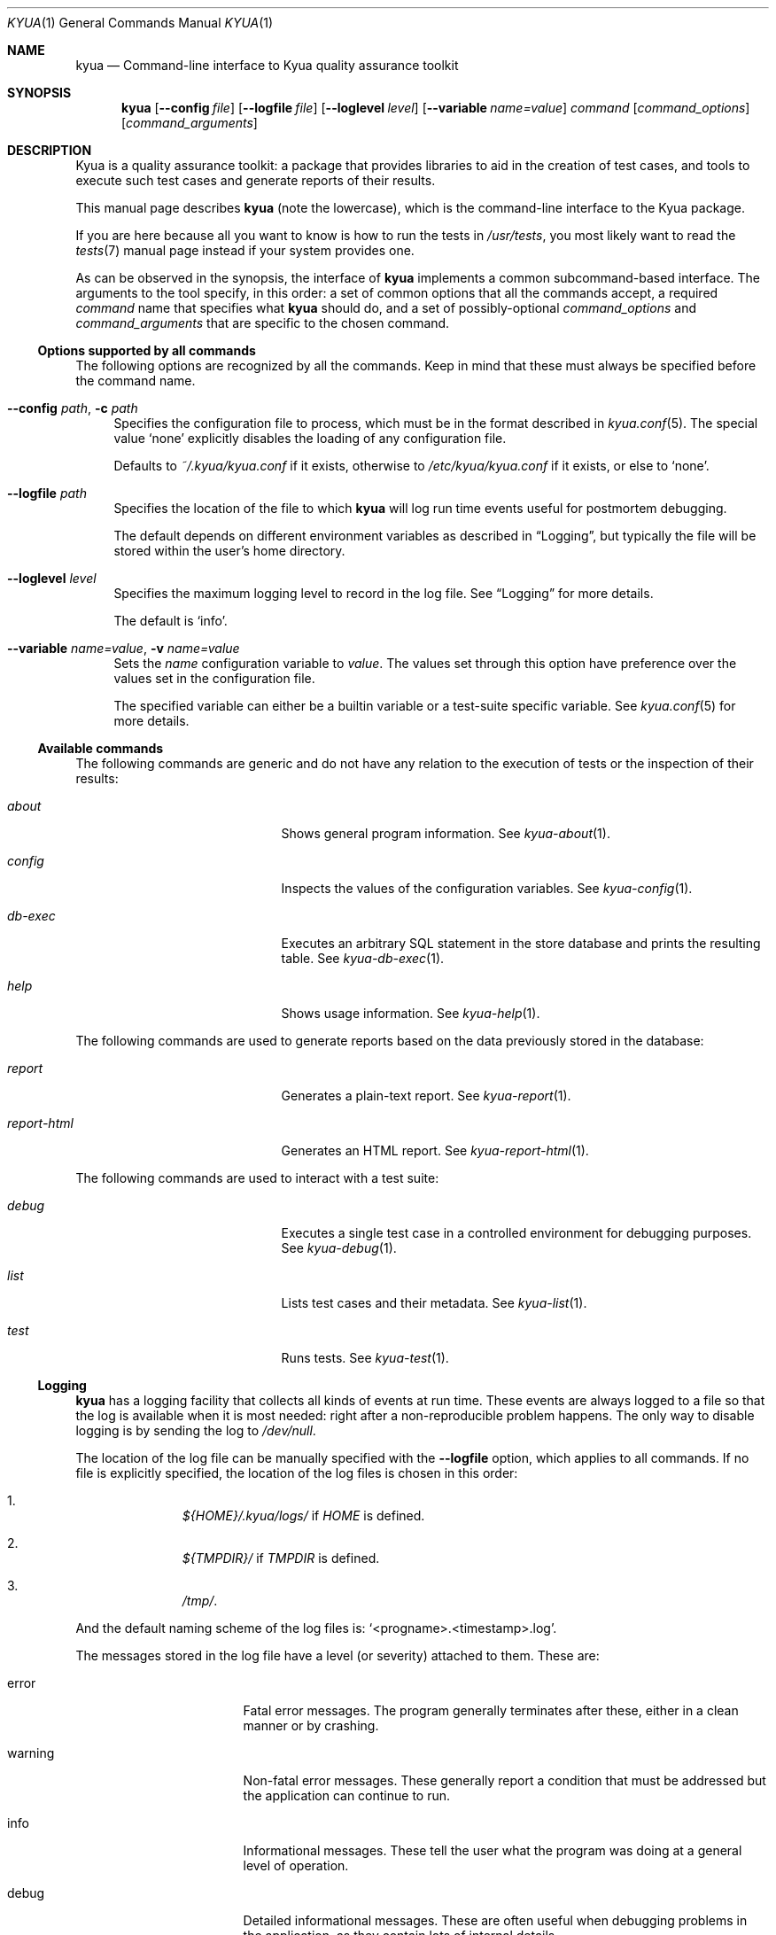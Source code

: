 .\" Copyright 2011 Google Inc.
.\" All rights reserved.
.\"
.\" Redistribution and use in source and binary forms, with or without
.\" modification, are permitted provided that the following conditions are
.\" met:
.\"
.\" * Redistributions of source code must retain the above copyright
.\"   notice, this list of conditions and the following disclaimer.
.\" * Redistributions in binary form must reproduce the above copyright
.\"   notice, this list of conditions and the following disclaimer in the
.\"   documentation and/or other materials provided with the distribution.
.\" * Neither the name of Google Inc. nor the names of its contributors
.\"   may be used to endorse or promote products derived from this software
.\"   without specific prior written permission.
.\"
.\" THIS SOFTWARE IS PROVIDED BY THE COPYRIGHT HOLDERS AND CONTRIBUTORS
.\" "AS IS" AND ANY EXPRESS OR IMPLIED WARRANTIES, INCLUDING, BUT NOT
.\" LIMITED TO, THE IMPLIED WARRANTIES OF MERCHANTABILITY AND FITNESS FOR
.\" A PARTICULAR PURPOSE ARE DISCLAIMED. IN NO EVENT SHALL THE COPYRIGHT
.\" OWNER OR CONTRIBUTORS BE LIABLE FOR ANY DIRECT, INDIRECT, INCIDENTAL,
.\" SPECIAL, EXEMPLARY, OR CONSEQUENTIAL DAMAGES (INCLUDING, BUT NOT
.\" LIMITED TO, PROCUREMENT OF SUBSTITUTE GOODS OR SERVICES; LOSS OF USE,
.\" DATA, OR PROFITS; OR BUSINESS INTERRUPTION) HOWEVER CAUSED AND ON ANY
.\" THEORY OF LIABILITY, WHETHER IN CONTRACT, STRICT LIABILITY, OR TORT
.\" (INCLUDING NEGLIGENCE OR OTHERWISE) ARISING IN ANY WAY OUT OF THE USE
.\" OF THIS SOFTWARE, EVEN IF ADVISED OF THE POSSIBILITY OF SUCH DAMAGE.
.Dd February 7, 2013
.Dt KYUA 1
.Os
.Sh NAME
.Nm kyua
.Nd Command-line interface to Kyua quality assurance toolkit
.Sh SYNOPSIS
.Nm
.Op Fl -config Ar file
.Op Fl -logfile Ar file
.Op Fl -loglevel Ar level
.Op Fl -variable Ar name=value
.Ar command
.Op Ar command_options
.Op Ar command_arguments
.Sh DESCRIPTION
Kyua is a quality assurance toolkit: a package that provides libraries to
aid in the creation of test cases, and tools to execute such test cases and
generate reports of their results.
.Pp
This manual page describes
.Nm
(note the lowercase), which is the command-line interface to the Kyua
package.
.Pp
If you are here because all you want to know is how to run the tests in
.Pa /usr/tests ,
you most likely want to read the
.Xr tests 7
manual page instead if your system provides one.
.Pp
As can be observed in the synopsis, the interface of
.Nm
implements a common subcommand-based interface.  The arguments to the tool
specify, in this order: a set of common options that all the commands
accept, a required
.Ar command
name that specifies what
.Nm
should do, and
a set of possibly-optional
.Ar command_options
and
.Ar command_arguments
that are specific to the chosen command.
.Ss Options supported by all commands
The following options are recognized by all the commands.
Keep in mind that these must always be specified before the command name.
.Bl -tag -width XX
.It Fl -config Ar path , Fl c Ar path
Specifies the configuration file to process, which must be in the format
described in
.Xr kyua.conf 5 .
The special value
.Sq none
explicitly disables the loading of any configuration file.
.Pp
Defaults to
.Pa ~/.kyua/kyua.conf
if it exists, otherwise to
.Pa /etc/kyua/kyua.conf
if it exists,
or else to
.Sq none .
.It Fl -logfile Ar path
Specifies the location of the file to which
.Nm
will log run time events useful for postmortem debugging.
.Pp
The default depends on different environment variables as described in
.Sx Logging ,
but typically the file will be stored within the user's home directory.
.It Fl -loglevel Ar level
Specifies the maximum logging level to record in the log file.
See
.Sx Logging
for more details.
.Pp
The default is
.Sq info .
.It Fl -variable Ar name=value , Fl v Ar name=value
Sets the
.Ar name
configuration variable to
.Ar value .
The values set through this option have preference over the values set in the
configuration file.
.Pp
The specified variable can either be a builtin variable or a test-suite
specific variable.  See
.Xr kyua.conf 5
for more details.
.El
.Ss Available commands
The following commands are generic and do not have any relation to the execution
of tests or the inspection of their results:
.Bl -tag -width reportXhtmlXX -offset indent
.It Ar about
Shows general program information.
See
.Xr kyua-about 1 .
.It Ar config
Inspects the values of the configuration variables.
See
.Xr kyua-config 1 .
.It Ar db-exec
Executes an arbitrary SQL statement in the store database and prints the
resulting table.
See
.Xr kyua-db-exec 1 .
.It Ar help
Shows usage information.
See
.Xr kyua-help 1 .
.El
.Pp
The following commands are used to generate reports based on the data previously
stored in the database:
.Bl -tag -width reportXhtmlXX -offset indent
.It Ar report
Generates a plain-text report.
See
.Xr kyua-report 1 .
.It Ar report-html
Generates an HTML report.
See
.Xr kyua-report-html 1 .
.El
.Pp
The following commands are used to interact with a test suite:
.Bl -tag -width reportXhtmlXX -offset indent
.It Ar debug
Executes a single test case in a controlled environment for debugging purposes.
See
.Xr kyua-debug 1 .
.It Ar list
Lists test cases and their metadata.
See
.Xr kyua-list 1 .
.It Ar test
Runs tests.
See
.Xr kyua-test 1 .
.El
.Ss Logging
.Nm
has a logging facility that collects all kinds of events at run time.
These events are always logged to a file so that the log is available when
it is most needed: right after a non-reproducible problem happens.
The only way to disable logging is by sending the log to
.Pa /dev/null .
.Pp
The location of the log file can be manually specified with the
.Fl -logfile
option, which applies to all commands.  If no file is explicitly specified, the
location of the log files is chosen in this order:
.Bl -enum -offset indent
.It
.Pa ${HOME}/.kyua/logs/
if
.Va HOME
is defined.
.It
.Pa ${TMPDIR}/
if
.Va TMPDIR
is defined.
.It
.Pa /tmp/ .
.El
.Pp
And the default naming scheme of the log files is:
.Sq <progname>.<timestamp>.log .
.Pp
The messages stored in the log file have a level (or severity) attached to
them.  These are:
.Bl -tag -width warningXX -offset indent
.It error
Fatal error messages.  The program generally terminates after these, either
in a clean manner or by crashing.
.It warning
Non-fatal error messages.  These generally report a condition that must be
addressed but the application can continue to run.
.It info
Informational messages.  These tell the user what the program was doing at
a general level of operation.
.It debug
Detailed informational messages.  These are often useful when debugging
problems in the application, as they contain lots of internal details.
.El
.Pp
The default log level is
.Sq info
unless expicitly overriden with
.Fl -loglevel .
.Pp
The log file is a plain text file containing one line per log record.  The
format of each line is as follows:
.Bd -literal -offset indent
timestamp entry_type pid file:line: message
.Ed
.Pp
.Ar entry_type
can be one of:
.Sq E
for an error,
.Sq W
for a warning,
.Sq I
for an informational message and
.Sq D
for a debug message.
.Ss Bug reporting
If you think you have encountered a bug in
.Nm ,
please take the time to let the developers know about it.  This will ensure
that the bug is addressed and potentially fixed in the next Kyua release.
.Pp
The first step in reporting a bug is to check if there already is a similar
bug in the database.  You can check what issues are currently in the
database by going to:
.Bd -literal -offset indent
http://code.google.com/p/kyua/issues/list
.Ed
.Pp
If there is no existing issue that describes an issue similar to the
one you are experiencing, you can open a new one by visiting:
.Bd -literal -offset indent
http://code.google.com/p/kyua/issues/entry
.Ed
.Pp
When doing so, please include as much detail as possible.  Among other
things, explain what operating system and platform you are running
.Nm
on, what were you trying to do, what exact messages you saw on the screen,
how did you expect the program to behave, and any other details that you
may find relevant.
.Pp
Also, please include a copy of the log file corresponding to the problem
you are experiencing.  Unless you have changed the location of the log
files, you can most likely find them in
.Pa ~/.kyua/logs/ .
If the problem is reproducible, it is good idea to regenerate the log file
with an increased log level so as to provide more information.  For
example:
.Bd -literal -offset indent
$ kyua --logfile=problem.log --loglevel=debug \\
    [rest of the command line]
.Ed
.Sh ENVIRONMENT
The following variables are recognized and can be freely tuned by the end user:
.Bl -tag -width COLUMNSXX
.It Va COLUMNS
The width of the screen, in number of characters.
.Nm
uses this to wrap long lines.
If not present, the width of the screen is determined from the terminal
stdout is connected to, and, if the guessing fails, this defaults to infinity.
.It Va HOME
Path to the user's home directory.
.Nm
uses this location to determine paths to configuration files and default log
files.
.It Va TMPDIR
Path to the system-wide temporary directory.
.Nm
uses this location to place the work directory of test cases, among other
things.
.Pp
The default value of this variable depends on the operating system.  In
general, it is
.Pa /tmp .
.El
.Pp
The following variables are also recognized, but you should not need to set them
during normal operation.
They are only provided to override the value of built-in values, which is useful
when testing
.Nm
itself:
.Bl -tag -width KYUAXCONFDIRXX
.It Va KYUA_CONFDIR
Path to the system-wide configuration files for
.Nm .
.Pp
Defaults to
.Pa /etc/kyua .
.It Va KYUA_DOCDIR
Path to the location of installed documentation.
.Pp
Defaults to
.Pa /usr/share/doc/kyua-cli .
.It Va KYUA_MISCDIR
Path to the location of the installed miscellaneous scripts and data
files provided by
.Nm .
.Pp
Defaults to
.Pa /usr/share/kyua-cli/misc .
.It Va KYUA_STOREDIR
Path to the location of the installed store support files; e.g. the
directory containing the SQL database schema.
.Pp
Defaults to
.Pa /usr/share/kyua-cli/store .
.It Va KYUA_TESTERSDIR
Path to the location of the installed testers; e.g. the directory containing
programs like
.Pa plain_tester .
Defaults to
.Pa /usr/libexec .
.El
.Sh FILES
.Bl -tag -width XXXX
.It Pa ~/.kyua/kyua.conf
User-specific configuration file.
.It Pa ~/.kyua/logs/
Default location for the collected log files.
.It Pa /etc/kyua/kyua.conf
System-wide configuration file.
.El
.Sh EXIT STATUS
.Nm
returns 0 on success, 1 on a controlled error condition in the given
subcommand, 2 on a general unexpected error and 3 on a usage error.
.Pp
The documentation of the subcommands in the corresponding manual pages only
details the difference between a successful exit (0) and the detection of a
controlled error (1).  Even though when those manual pages do not describe
any other exit statuses, codes above 1 can be returned.
.Sh SEE ALSO
.Xr atf 7 ,
.Xr tests 7
.Sh AUTHORS
For more details on the people that made
.Nm
possible and the license terms, run:
.Bd -literal -offset indent
$ kyua about
.Ed

